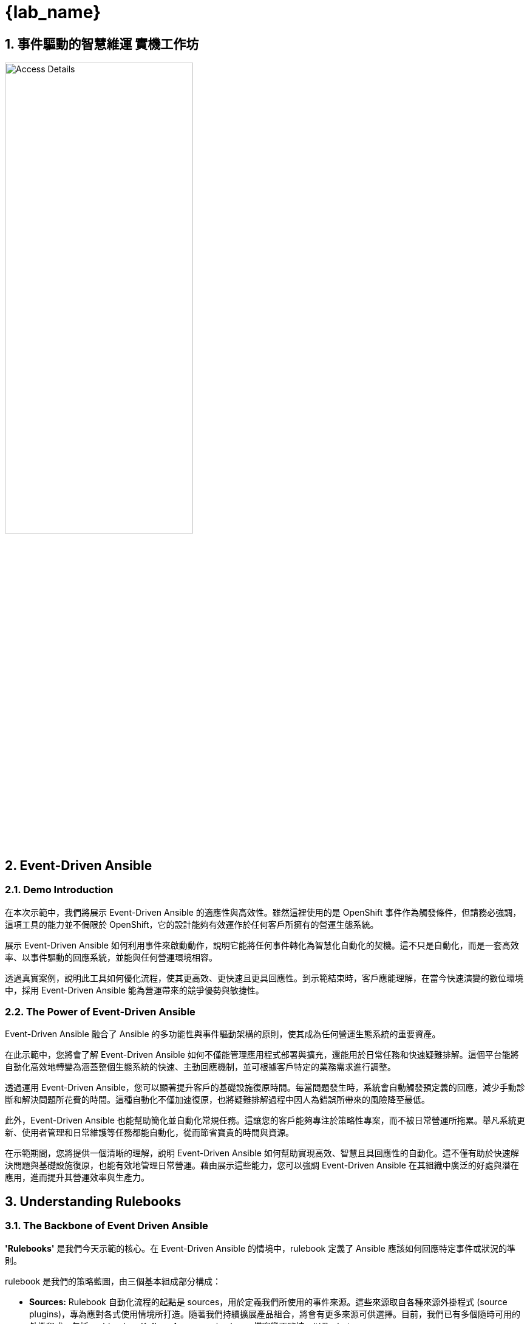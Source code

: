 
= {lab_name}
:navtitle: Narrative
:imagesdir: ../assets/images
:numbered:


[.text-justify]
== 事件驅動的智慧維運 實機工作坊

image::demo_access_details.png[Access Details, 60%]

== Event-Driven Ansible

=== Demo Introduction

在本次示範中，我們將展示 Event-Driven Ansible 的適應性與高效性。雖然這裡使用的是 OpenShift 事件作為觸發條件，但請務必強調，這項工具的能力並不侷限於 OpenShift，它的設計能夠有效運作於任何客戶所擁有的營運生態系統。

展示 Event-Driven Ansible 如何利用事件來啟動動作，說明它能將任何事件轉化為智慧化自動化的契機。這不只是自動化，而是一套高效率、以事件驅動的回應系統，並能與任何營運環境相容。

透過真實案例，說明此工具如何優化流程，使其更高效、更快速且更具回應性。到示範結束時，客戶應能理解，在當今快速演變的數位環境中，採用 Event-Driven Ansible 能為營運帶來的競爭優勢與敏捷性。


=== The Power of Event-Driven Ansible
Event-Driven Ansible 融合了 Ansible 的多功能性與事件驅動架構的原則，使其成為任何營運生態系統的重要資產。

在此示範中，您將會了解 Event-Driven Ansible 如何不僅能管理應用程式部署與擴充，還能用於日常任務和快速疑難排解。這個平台能將自動化高效地轉變為涵蓋整個生態系統的快速、主動回應機制，並可根據客戶特定的業務需求進行調整。

透過運用 Event-Driven Ansible，您可以顯著提升客戶的基礎設施復原時間。每當問題發生時，系統會自動觸發預定義的回應，減少手動診斷和解決問題所花費的時間。這種自動化不僅加速復原，也將疑難排解過程中因人為錯誤所帶來的風險降至最低。

此外，Event-Driven Ansible 也能幫助簡化並自動化常規任務。這讓您的客戶能夠專注於策略性專案，而不被日常營運所拖累。舉凡系統更新、使用者管理和日常維護等任務都能自動化，從而節省寶貴的時間與資源。

在示範期間，您將提供一個清晰的理解，說明 Event-Driven Ansible 如何幫助實現高效、智慧且具回應性的自動化。這不僅有助於快速解決問題與基礎設施復原，也能有效地管理日常營運。藉由展示這些能力，您可以強調 Event-Driven Ansible 在其組織中廣泛的好處與潛在應用，進而提升其營運效率與生產力。


== Understanding Rulebooks

=== The Backbone of Event Driven Ansible

*'Rulebooks'* 是我們今天示範的核心。在 Event-Driven Ansible 的情境中，rulebook 定義了 Ansible 應該如何回應特定事件或狀況的準則。

rulebook 是我們的策略藍圖，由三個基本組成部分構成：

* *Sources:* Rulebook 自動化流程的起點是 sources，用於定義我們所使用的事件來源。這些來源取自各種來源外掛程式 (source plugins)，專為應對各式使用情境所打造。隨著我們持續擴展產品組合，將會有更多來源可供選擇。目前，我們已有多個隨時可用的外掛程式，包括 webhooks、Kafka、Azure service bus、檔案變更監控，以及 alertmanager。

* *Rules:* 擔任決策者的角色，rules 負責設定我們在選定的事件來源中尋找的條件。如果某個條件被滿足，它就能觸發後續的動作，在我們的自動化鏈中形成關鍵的連結。

* *Actions:* 這項流程的最終環節，actions 決定了當條件滿足時應執行的動作。目前可用的動作類型多樣，例如 run_playbook、run_module、set_fact、post_event 與 debug。

因此，這份 rulebook 為您的自動化流程提供了全面、可客製化且可擴充的藍圖，確保我們涵蓋了從事件來源到回應動作的整個環節。

=== The Business Benefits of Event-Driven Ansible
在本次示範中，我們將深入探討導入 Event-Driven Ansible 後，您可以實現的眾多業務效益：

*Real-Time Responsiveness:* 自動化回應事件，進而實現更快速的問題解決與更佳的資源利用率。

* *Increased Efficiency:* 減少手動任務、降低錯誤，並提升營運生產力。

* *Scalability and Flexibility:* 拓展您的自動化能力，使其與您的基礎設施同步，實現對多變環境的無縫適應。

* *Intelligent Automation:* 利用事件資料做出明智的決策，從而最佳化資源使用。

* *Enhanced Reliability:* 確保任務執行的一致性與準確性，從而降低與人為錯誤相關的風險。

* *Improved Compliance and Governance:* 強制執行標準、追蹤自動化動作，並證明其合規性。

* *Rapid Innovation and Time-to-Market:* 加速服務交付與應用程式部署，以更迅速地回應市場趨勢。

與既有系統整合：與您現有的工具、系統及 API 進行無縫整合。

=== Conclusion: The Transformative Potential of Event-Driven Ansible

本次示範中，您將會看到 Event-Driven Ansible 如何作為催化劑，釋放前所未有的自動化潛力，在任何營運環境中提升效率、擴展性與可靠性。現在，準備好深入探索下一世代的自動化技術吧。

== Architecture

=== High Level Infrastructure Architecture

image::event_driven_ansible_architecture.jpg[Event-Driven Ansible Architecture, 50%]


== Demo 指南

.Demo 指南
[width=100%,cols="^.5%,30%a,65%a",options="header"]
|====
| SR No ^.^| Say ^.^| Do

|{counter:srn}|
[.text-justify]
=== Lab 1 - EDA apply resource quota on namespace
[.text-justify]
若要進行示範，我們需要開啟數個瀏覽器分頁，分別用於：-

* Vscode server 
* Ansible Automation Platform
** Automation Controller
** Event Driven Ansible
* [Optional] OpenShift Console

[.text-justify]
*demo.redhat.com* Info page contains all of the access details.

|*Action:*
[.text-justify]
.  請前往資訊頁面，點擊 VS Code Server 連結，並使用表格中提供的密碼登入。

+
image:vscode_login.jpg[VScode Login page, 95%]

.  請前往資訊頁面，點擊 Ansible Automation Platform 連結，並使用表格中提供的帳號與密碼登入。

+
NOTE: 有時候直接複製貼上密碼可能無法成功。如果您無法登入，請嘗試手動逐字輸入密碼，這或許能解決問題。

+
image:ac_login.jpg[Automation Controller Login page, 95%]


.  [Optionally] 請前往資訊頁面，點擊 OpenShift Console 連結，並使用表格中提供的帳號與密碼登入。
+
.Click htpasswd_provider
image:oc_login_1.jpg[OpenShift Login page, 95%]
+
.Login
image:oc_login_2.jpg[OpenShift Login page, 95%]



|{counter:srn}|
[.text-justify]
登入 Ansible Automation Platform 以監控工作和觸發的事件。
|*Action:*
[.text-justify]
.  請前往「自動化執行 (Automation Controller)」，點擊「工作 (Jobs)」。工作區段將顯示由 Event-driven Ansible 觸發的所有工作範本狀態。
+
image:ac_jobs.jpg[Automation Controller Jobs, 95%]


.  請前往「自動化決策 (Event Driven Ansible)」，點擊「Rulebook 啟用 (Rulebook Activations)」。此區段將顯示所有 Rulebook 的啟用狀態。
+
image:eda_rulebook_activations_v2.png[Event-Driven Ansible Controller Rulebooks, 95%]


|{counter:srn}|
[.text-justify]
為了準備 VS Code Server 主控台來建立 OpenShift 資源並觸發 Event-driven Ansible rulebooks，請執行以下操作：

|*Action:*
[.text-justify]
.  請回到 VS Code Server 主控台並開啟一個終端機。
+
image:vscode_login_terminal.jpg[VScode terminal, 95%]

|{counter:srn}|
[.text-justify]
為了透過 Event-driven Ansible 事件，針對新的命名空間（rocketchat）觸發設定資源配額，請遵循以下步驟：

[.text-justify]
接下來，我們前往 VS Code Server 的整合式終端機，然後切換到 test-events 目錄。這個目錄中包含了三個 YAML 檔案，它們定義了 OpenShift 物件。

[.text-justify]
為了觸發資源配額設定，我們將使用 oc 指令搭配 1-test-resource-quota-on-namespace.yml 檔案，在 OpenShift 中建立 rocketchat 命名空間。

[.text-justify]
命名空間建立最終將觸發一個「設定資源配額」事件。作為此事件的動作，它將會在已建立的 rocketchat 命名空間上設定資源配額。
 
[.text-justify]
為了觀察結果，我們可以檢查「自動化決策 (Event Driven Ansible)」中的 Rulebook 啟用狀態，以及「自動化執行 (Automation Controller)」中的工作。

[.text-justify]
您可以執行 OpenShift 的 oc 命令列工具，來驗證 rocketchat 命名空間上的資源配額變更。

|*Action:*
[.text-justify]
.  請前往 VS Code 整合式終端機，切換目錄並執行 oc 指令，以建立命名空間 rocketchat，此動作最終會觸發事件。

+
[source,shell]
----
cd $HOME/demo/test-events/
oc create -f 1-test-resource-quota-on-namespace.yml
----

+
image:eda_vscode_terminal.jpg[VScode terminal, 100%]

*Observe:*
[.text-justify]
. 觀察「自動化決策 (Event Driven Ansible)」中的「設定命名空間資源配額 Rulebook 啟用」，它已經捕捉到新命名空間的事件並觸發了相應的動作。



// . Click on Set Resource Quota on Namespace Rulebook Activation.

+
image:eda_trigger_1.jpg[Rulebook Trigger, 95%]

// . Click on History.

// +
// image:eda_trigger_2.jpg[Rulebook Trigger, 95%]

// . Now click on Set Resource Quota on Namespace to view the EDA event logs.
// +
// image:eda_trigger_3.jpg[Rulebook Trigger, 95%]

. 觀察「自動化執行 (Automation Controller)」，您會看到一個新的工作正在執行。
+
image:rq_ac_job.jpg[Automation Controller Job, 95%]


. 觀察到新的命名空間 rocketchat 已設定配額。請在第二個終端機中執行以下指令。

+
[source,shell]
----
oc get resourcequota -n rocketchat
----



|{counter:srn}|
[.text-justify]
=== Lab 2 - EDA create volume snapshot on pvc
[.text-justify]
為了透過 Event-driven Ansible 事件，針對新加入的 PVC 觸發建立磁碟區快照，請執行以下步驟.

[.text-justify]
請前往終端機，並確認您仍然在 test-events 目錄中。這個目錄包含了三個 OpenShift 物件定義的 YAML 檔案。

[.text-justify]
為了觸發建立磁碟區快照，我們將使用 oc 指令搭配 2-test-volume-snapshot.yml 檔案，在 rocketchat 命名空間中建立 rocketchat 應用程式、資料庫及持久性磁碟區請求 (PVC)。

[.text-justify]
新建立的persistentvolumeclaim (PVC) 最終將會觸發「建立磁碟區快照」事件。作為此事件的動作，它會在 rocketchat 命名空間中為該persistentvolumeclaim建立一個快照。
 
[.text-justify]
為了觀察結果，我們可以檢查「自動化決策 (Event Driven Ansible)」中的 Rulebook 啟用狀態，以及「自動化執行 (Automation Controller)」中的工作。

[.text-justify]
為了驗證變更，請執行 OpenShift oc 指令，以取得 rocketchat 命名空間中的磁碟區快照列表。

|*Action:*
[.text-justify]
.  請前往 VS Code 終端機，切換目錄並執行 oc 指令，在 rocketchat 命名空間中建立 rocketchat 應用程式，此動作最終會觸發事件。
+
[source,shell]
----
cd $HOME/demo/test-events/
oc create -f 2-test-volume-snapshot.yml
----


*Observe:*
[.text-justify]
.   觀察 Automation Decision (Event Driven Ansible) 中的 Create Volume Snapshot Rulebook Activation，它已捕捉到新 persistentvolumeclaim 的事件並觸發了相應的動作。

.  觀察 Automation Execution (Automation Controller)，您會看到一個新的 job 正在執行。

.  觀察到新的 persistentvolumeclaim 在 rocketchat namespace 中已建立 snapshot。請在第二個 terminal 中執行以下指令。
+
[source,shell]
----
oc get volumesnapshot -n rocketchat
----


|{counter:srn}|

[.text-justify]
=== Lab 3 - EDA patch route with cert
[.text-justify]
為了透過 Event-driven Ansible 事件，針對新加入的 route 觸發 patch，請執行以下操作：
[.text-justify]
請前往 terminal，並確保您仍在 test-events 目錄中，此目錄包含了三個定義 OpenShift 物件的 YAML 檔案。
[.text-justify]
為了觸發 patch route，我們將使用 oc 指令搭配 3-test-route-with-cert.yml 檔案，在 rocketchat namespace 中為 rocketchat 應用程式建立一個 route。
[.text-justify]
新建立的 route 最終將會觸發一個 patch route 事件。作為此事件的 action，它會使用已簽署的憑證來對 rocketchat namespace 中的該 route 進行 patch。
[.text-justify]
為了觀察結果，我們可以檢查 Automation Decision (Event Driven Ansible) 中的 Rulebook Activate 歷史記錄，以及 Automation Execution (Automation Controller) 中的 jobs。

[.text-justify]
為了驗證變更，請執行 OpenShift oc 指令，以取得 rocketchat namespace 中的 route。


|*Action:*
[.text-justify]
.  請前往 VS Code terminal，切換目錄並執行 oc 指令，在 rocketchat namespace 中為 rocketchat 應用程式建立 route，此動作最終會觸發事件。

+
[source,shell]
----
cd $HOME/demo/test-events/
oc create -f 3-test-route-with-cert.yml
----


*Observe:* 
[.text-justify]
. 觀察 Automation Decision (Event Driven Ansible) 中的 Patch Route With Cert Rulebook Activation，它已捕捉到新 route 的事件並觸發了相應的 action。

. 觀察 Automation Execution (Automation Controller)，您會看到一個新的 job 正在執行。

. 觀察到新的 route 已經使用憑證進行了 patch。請在 terminal 上執行以下指令。

+
[source,shell]
----
oc get route -n rocketchat -o yaml \| grep cert-manager
----


|{counter:srn}|
[.text-justify]
=== Lab 4 - EDA oc adm inspect
[.text-justify]
我們現在將建立一個新任務，讓 Event-driven Ansible 能夠觸發新的動作。
當發生警告（Warning）或非健康（Unhealthy）事件時，將觸發 EDA 去收集一份 inspect 檔案，以供後續調查使用。

首先必須只定一台機器作為執行oc指令的主機，因此需要在AAP加入此機器的相關設定。


|*Action:*
[.text-justify]
要在 Ansible Automation Platform (AAP) 中建立一個新的 inventory，以新增執行 oc 指令的機器，請按照以下步驟操作：

image:aap_add_inventory.jpg[Create Inventory, 95%]

image:aap_add_inventory2.png[Create Inventory, 95%]

Add host in the inventory

image:https://hackmd.io/_uploads/Hyh6HRf_ee.jpg[]

image:https://hackmd.io/_uploads/B1WhGvtJT.png[]

image:https://hackmd.io/_uploads/H1pIbPY1a.png[]

Create credential for bastion

image:https://hackmd.io/_uploads/BJnZUCzOee.jpgp[]
image:https://hackmd.io/_uploads/SyojI0M_ge.jpg[]

Create Host group in bastion inventory and add bastion to the host group

image:https://hackmd.io/_uploads/BJ175QXdel.png[]
image:https://hackmd.io/_uploads/BJBRDX7Oel.png[]
image:https://hackmd.io/_uploads/BkEm_7m_ex.png[]
image:https://hackmd.io/_uploads/r1SsdX7_ge.png[]
image:https://hackmd.io/_uploads/BkVxtmm_xe.png[]
image:https://hackmd.io/_uploads/HJNWFQQOgg.png[]

|{counter:srn}|
[.text-justify]
接下來我們要加入自定的Playbook，這個Playbook會在事件發生時觸發，並執行oc inspect。蒐集需要的檔案。


|*Action:*
[.text-justify]
Create new playbook for oc adm inspect

image:https://hackmd.io/_uploads/HJkjidtJT.png[]
image:https://hackmd.io/_uploads/Bk6siOt1T.png[]

Clone event-driven-ansible repo in your VScode terminal
[source,shell]
----
cd ~
git clone https://gitea.apps.cluster-7f74v.7f74v.sandbox734.opentlc.com/lab-user/event-driven-ansible.git
----

image:https://hackmd.io/_uploads/B1TgHeXuxx.png[]

Under event-driven-ansible/automation_controller create playbook `oc-inspect.yml`
image:https://hackmd.io/_uploads/ry3mHx7_eg.png[]
填入以下內容
[source,shell]
----
- name: oc adm inspect
  hosts: bastion
  gather_facts: no
  vars:
    ns: "{{ ansible_eda.event.resource.metadata.namespace }}"

  tasks:
    - name: Create inspect file
      shell:
         "oc adm inspect ns/{{ ns }} --kubeconfig /home/lab-user/.kube/config"
      register: lsout
----

push git project
[source,shell]
----
cd ~/event-driven-ansible
git add *
git commit -am "playbook for oc adm inspect"
git push
----

VScode will ask you to login to gittea.
image:https://hackmd.io/_uploads/SkdewgXdlg.png[]


After push completed, Check your commit ID.
image:https://hackmd.io/_uploads/BJ65w0Gdeg.jpg[]

|{counter:srn}|
[.text-justify]
推送新增的腳本後，我們回到AAP的主要頁面，針對剛剛的腳本設定一個新的Job Template。
|*Action:*
[.text-justify]

更新AAP Project

image:https://hackmd.io/_uploads/BkoswCzOlg.jpg[]

新增template取名為 `oc-inspect` 

image:https://hackmd.io/_uploads/S11ydRfOlg.jpg[]

填入對應的內容
image:https://hackmd.io/_uploads/rkOO_CfOee.jpg[]
一定要勾選Prompt on launch，這樣才能在EDA觸發時，帶入變數到playbook內。


|{counter:srn}|
[.text-justify]
完成Template後，我們要設定EDA的Rulebook，讓EDA能夠觸發Job Template。
|*Action:*
[.text-justify]

On Vscode console, switch to eda-rulebooks/rulebooks
and create a file named `oc-inspect.yml`

image:https://hackmd.io/_uploads/rJhIIeQ_ee.png[]


Edit oc-inspect.yml with following 

[source,shell]
----
---
- name: Listen for unhealthy+warning event
  hosts: all
  sources:
    - sabre1041.eda.k8s:
        api_version: v1
        kind: Event
        namespace: eda-demo #自行替換成新預計的ns名稱
  rules:
    - name: Debug
      condition: 
        event.resource.reason == "Unhealthy" and event.resource.type == "Warning"
      throttle:
        once_within: 5 minutes
        group_by_attributes:
          - event.resource.metadata.namespace
          - event.resource.involvedObject.name
      action:
        run_job_template:
          name: oc-inspect #必須對應AAP內的template 名稱
          organization: Default
----

#### Commit and push your rulebook
In the vscode terminal

```bash=
cd ~/eda-rulebooks
git add *
git commit -am "rulebook for oc adm inspect"
git push
```

VScode will ask you to login to gittea.
image:https://hackmd.io/_uploads/SkdewgXdlg.png[]


*Create Rulebook Activcation in AAP*
Sync-Rulebook project again

image:https://hackmd.io/_uploads/rkQ4uemdlg.png[]

Click `Create rulebook activation` 

image:https://hackmd.io/_uploads/BJjWOgQ_ll.png[]

Select and fill like following example
image:https://hackmd.io/_uploads/Bk7qOxmulg.png[]

After that you can see your rule is activated
image:https://hackmd.io/_uploads/r1kndxmOel.png[]


|{counter:srn}|
[.text-justify]
我們可以部屬一個新的應用程式，並故意讓它的健康狀態變成 Unhealthy,這樣就可以觸發 EDA 的 Rulebook。
|*Action:*
[.text-justify]

On you VScode terminal, create a new project and deploy a pod with liveness probe.
```
oc new-project eda-demo
```

[source,shell]
----
cat << EOF \| oc apply -f -
apiVersion: v1
kind: Pod
metadata:
  labels:
    test: liveness
  name: liveness-exec
spec:
  containers:
  - name: liveness
    securityContext:
      allowPrivilegeEscalation: false
      seccompProfile:
        type: RuntimeDefault
      capabilities:
        drop:
        - ALL
    resources:
      requests:
        memory: "64Mi"
        cpu: "250m"
      limits:
        memory: "128Mi"
        cpu: "500m"
    image: k8s.gcr.io/busybox
    args:
    - /bin/sh
    - -c
    - touch /tmp/healthy; sleep 30; rm -rf /tmp/healthy; sleep 600
    livenessProbe:
      exec:
        command:
        - cat
        - /tmp/healthy
      initialDelaySeconds: 5
      periodSeconds: 5
EOF
----

image:https://hackmd.io/_uploads/ryGBC_typ.png[]

image:https://hackmd.io/_uploads/rkbtCOKy6.png[]


等待40秒後，驗證inspect是否成功

image:https://hackmd.io/_uploads/HkHPeYY16.png[]

image:https://hackmd.io/_uploads/SJBulFYJ6.png[]


|{counter:srn}|
[.text-justify]
=== Lab 5 - EDA Gemini AI 分析問題
[.text-justify]
接下來我們要實作透過EDA串接Gemini AI,讓EDA能夠在事件發生時,透過Gemini AI來分析問題。
|*Action:*

[On Bastion or your VScode terminal] Install Gemini-CLI
Install Node.JS
[source,shell]
----
# Download and install nvm:
curl -o- https://raw.githubusercontent.com/nvm-sh/nvm/v0.40.3/install.sh \| bash
# in lieu of restarting the shell
\. "$HOME/.nvm/nvm.sh"
# Download and install Node.js:
nvm install 22

# Verify the Node.js version:
node -v 
nvm current 

# Verify npm version:
npm -v 
----

Install Gemini-CLI
[source,shell]
----
npm install -g @google/gemini-cli
----

Get your API-Key
https://aistudio.google.com/app/apikey
image:https://hackmd.io/_uploads/Hk-hX7kPgg.png[]
[source,shell]
----
export GEMINI_API_KEY="<你的API-KEY>"
echo 'export GEMINI_API_KEY="<你的API-KEY>"' >> ~/.bashrc
----

Edit Gemini setting
[source,shell]
----
mkdir .gemini
vi ~/.gemini/settings.json

{
  "theme": "GitHub",
  "mcpServers": {
    "kubernetes": {
      "command": "npx",
      "args": [
        "-y",
        "rh-tam-kubernetes-mcp-server@latest"
      ]
    }
  }
}
----

|{counter:srn}|
[.text-justify]
Bastion安裝完成後,我們要在EDA的Playbook中加入Gemini的API呼叫。讓Gemini能夠在EDA觸發時分析指定namespace的問題。
|*Action:*

於VScode 專案路徑event-driven-ansible/automation_controller底下新增`gemini-analyze.yml`
image:https://hackmd.io/_uploads/HkH_J-QOeg.png[]


[source,shell]
----
- name: Run gemini to troubleshoot given NS
  hosts: bastion
  gather_facts: no
  vars:
    ns: "{{ ansible_eda.event.resource.metadata.namespace }}"

  tasks:
    - name: Gemini analyze NS
      shell: 'gemini -p "分析目前OpenShift內namespace {{ ns }} 有什麼異常 (只需要重點整理，不顯示推論過程)"'
      register: lsout
    - name: Show command output
      debug:
        var: lsout.stdout_lines
----

於Vscode termial
[source,shell]
---
cd ~/event-driven-ansible
git add *
git commit -am "Add gemini_analyze playbook"
git push
---

Resync Templete project
image:https://hackmd.io/_uploads/rJy1Rg7dgl.png[]

Create a new Template called gemini-analyze
image:https://hackmd.io/_uploads/SkO-AeXdxg.png[]

image:https://hackmd.io/_uploads/SkoBlZ7_lx.jpg[]

|{counter:srn}|
[.text-justify]
編寫Rulebook (設定觸發後搜集oc inspect並讓gemini分析問題)
|*Action:*
於VScode 專案路徑eda-ruleboos/ruleboos底下新增`oc-inspce-analyze.yml`
image:https://hackmd.io/_uploads/rkpchxXuel.png[]

[source,shell]
----
---
- name: Listen for unhealthy+warning event
  hosts: all
  sources:
    - sabre1041.eda.k8s:
        api_version: v1
        kind: Event
        namespace: eda-demo #自行替換成新預計的ns名稱
  rules:
    - name: Debug
      condition: 
        event.resource.reason == "Unhealthy" and event.resource.type == "Warning"
      throttle:
        once_within: 5 minutes
        group_by_attributes:
          - event.resource.metadata.namespace
          - event.resource.involvedObject.name
      actions:
        - run_job_template:
            name: oc-inspect #必須對應AAP內的template 名稱
            organization: Default
        - run_job_template:
            name: gemini-analyze
            organization: Default
----


[source,shell]
----
cd ~/eda-rulebooks
git add *
git commit -am "add inspect_analyze rulebook"
git push
----

Sync-Rulebook project again

image:https://hackmd.io/_uploads/rkQ4uemdlg.png[]

Create new rule activecation
image:https://hackmd.io/_uploads/HJt_b-7uxg.png[]

image:https://hackmd.io/_uploads/SkZ0WW7dll.jpg[]

You should see this new rule is activated
image:https://hackmd.io/_uploads/rJs-fWQugg.png[]


Disable the previous role - oc-inspcet

image:https://hackmd.io/_uploads/rJn_XbmOgl.png[]
image:https://hackmd.io/_uploads/Bky5XbX_eg.jpg[]


Let's deploy the pod again to trigger the event.
[source,shell]
----
oc delete pod liveness-exec --force

cat << EOF \| oc apply -f -
apiVersion: v1
kind: Pod
metadata:
  labels:
    test: liveness
  name: liveness-exec
spec:
  containers:
  - name: liveness
    securityContext:
      allowPrivilegeEscalation: false
      seccompProfile:
        type: RuntimeDefault
      capabilities:
        drop:
        - ALL
    resources:
      requests:
        memory: "64Mi"
        cpu: "250m"
      limits:
        memory: "128Mi"
        cpu: "500m"
    image: k8s.gcr.io/busybox
    args:
    - /bin/sh
    - -c
    - touch /tmp/healthy; sleep 30; rm -rf /tmp/healthy; sleep 600
    livenessProbe:
      exec:
        command:
        - cat
        - /tmp/healthy
      initialDelaySeconds: 5
      periodSeconds: 5
EOF
----

After a while, you should see the job inspect and gemini-analyze was triggered in a role.
image:https://hackmd.io/_uploads/Sk1pmbQdex.png[]

image:https://hackmd.io/_uploads/BkRzVXQdlg.jpg[]


|{counter:srn}|
[.text-justify]
=== Lab 6 - EDA Gemini AI 總結問題並 create support case
|*Action:*

設定環境 
- 取得 Red Hat API Tokens
- 設定 bastion 環境
[source,shell]
----
echo 'export RH_PORTAL_TOKEN="<你的RH-API-TOKEN>"' >> ~/.bashrc
----

創建 playbook
- 創建 automation_controller/oc-inspect-create-case.yml 
[source,shell]
----
- name: Run gemini to troubleshoot given NS
  hosts: bastion
  gather_facts: no
  vars:
    ns: "{{ ansible_eda.event.resource.metadata.namespace }}"

  tasks:
    - name: Create inspect file
      shell:
         "oc adm inspect ns/{{ ns }} --dest-dir=./inspect.local.{{ ns }} --kubeconfig /home/lab-user/.kube/config"
      register: inspect_file
    - name: Compress with tar
      command: "tar -czf inspect.local.{{ ns }}.tar.gz inspect.local.{{ ns }}"
      when: inspect_file.rc == 0
    - name: Gemini analyze NS
      shell: 'gemini -p "分析目前OpenShift內namespace {{ ns }} 有什麼異常 (只需要單行重點整理，不顯示推論過程)"'
      register: lsout
    - name: Show command output
      debug:
        var: lsout.stdout_lines
    - name: create support case
      shell: 'gemini -p "開一個 OCP support case, 標題是[test case] My pod crashed last night, I was wondering about RCA, 描述為 {{lsout.stdout_lines}}，並且將檔案 inspect.local.{{ ns }}.tar.gz 上傳為附件"'
      register: case_output
    - name: show create case result
      debug:
        var: case_output
----

- push git project

[source,shell]
----
cd ~/event-driven-ansible
git add *
git commit -am "playbook for oc adm inspect and create case"
git push
----

- sync project 
image:https://hackmd.io/_uploads/BJYDwHmOll.png[]

- create job template
image:https://hackmd.io/_uploads/SJqEPB7_le.png[]

創建 rulebook 

- playbook

[source,shell]
----
vi ~/eda-rulebooks/rulebooks/oc_inspect_support_case.yml

---
- name: Listen for unhealthy+warning event
  hosts: all
  sources:
    - sabre1041.eda.k8s:
        api_version: v1
        kind: Event
        namespace: eda-demo #自行替換成新預計的ns名稱
  rules:
    - name: Debug
      condition: 
        event.resource.reason == "Unhealthy" and event.resource.type == "Warning"
      throttle:
        once_within: 5 minutes
        group_by_attributes:
          - event.resource.metadata.namespace
          - event.resource.involvedObject.name
      actions:
        - run_job_template:
            name: oc-inspect-create-case
            organization: Default
----

- 上傳

[source,shell]
----
cd ~/eda-rulebooks/
git add .
git commit -m "add oc inspect create support case rulebook"
git push
----

- sync project 

image:https://hackmd.io/_uploads/Sk29wBmOge.png[]

- create rulebook activation

image:https://hackmd.io/_uploads/B13kdBmOgg.png[]

測試

[source,shell]
----
oc delete pod liveness-exec --force

cat << EOF \| oc apply -f -
apiVersion: v1
kind: Pod
metadata:
  labels:
    test: liveness
  name: liveness-exec
spec:
  containers:
  - name: liveness
    securityContext:
      allowPrivilegeEscalation: false
      seccompProfile:
        type: RuntimeDefault
      capabilities:
        drop:
        - ALL
    resources:
      requests:
        memory: "64Mi"
        cpu: "250m"
      limits:
        memory: "128Mi"
        cpu: "500m"
    image: k8s.gcr.io/busybox
    args:
    - /bin/sh
    - -c
    - touch /tmp/healthy; sleep 30; rm -rf /tmp/healthy; sleep 600
    livenessProbe:
      exec:
        command:
        - cat
        - /tmp/healthy
      initialDelaySeconds: 5
      periodSeconds: 5
EOF
----

image:https://hackmd.io/_uploads/H1xpbI7dxx.png[]

image::case_created.png[]

- 最後，請記得將 Pod 刪除以及將 Case 關閉，避免持續重複開 Case 以及 Gemini API 使用超過日額。 

|====

== Resources

* Get Red Hat API Token
** link:https://access.redhat.com/management/api[Get Red Hat API Token]
https://access.redhat.com/management/api
